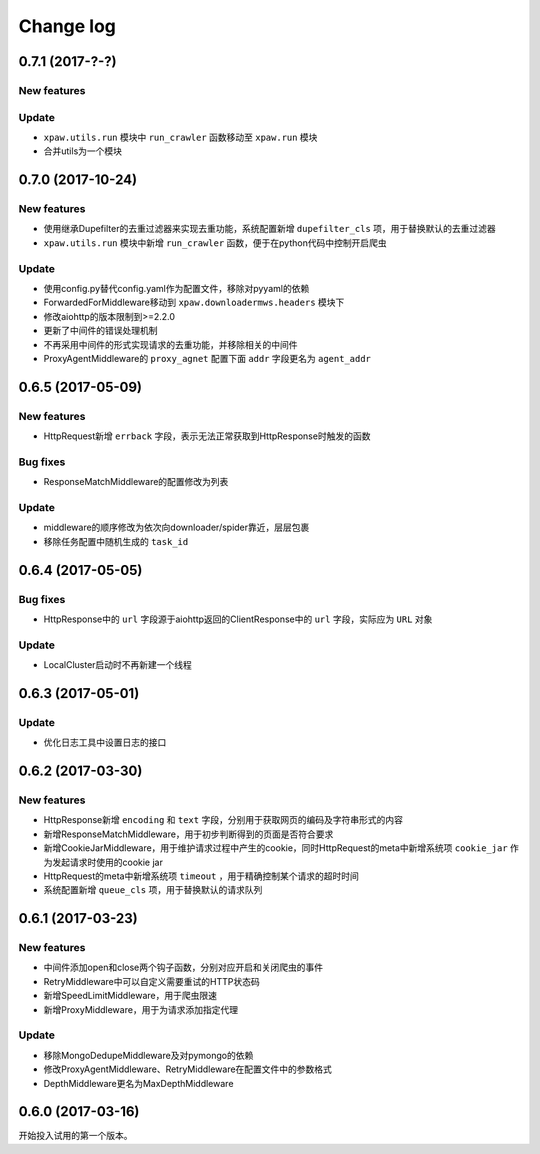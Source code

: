 .. _changelog:

Change log
==========

0.7.1 (2017-?-?)
----------------

New features
~~~~~~~~~~~~


Update
~~~~~~

- ``xpaw.utils.run`` 模块中 ``run_crawler`` 函数移动至 ``xpaw.run`` 模块
- 合并utils为一个模块


0.7.0 (2017-10-24)
------------------

New features
~~~~~~~~~~~~

- 使用继承Dupefilter的去重过滤器来实现去重功能，系统配置新增 ``dupefilter_cls`` 项，用于替换默认的去重过滤器
- ``xpaw.utils.run`` 模块中新增 ``run_crawler`` 函数，便于在python代码中控制开启爬虫

Update
~~~~~~

- 使用config.py替代config.yaml作为配置文件，移除对pyyaml的依赖
- ForwardedForMiddleware移动到 ``xpaw.downloadermws.headers`` 模块下
- 修改aiohttp的版本限制到>=2.2.0
- 更新了中间件的错误处理机制
- 不再采用中间件的形式实现请求的去重功能，并移除相关的中间件
- ProxyAgentMiddleware的 ``proxy_agnet`` 配置下面 ``addr`` 字段更名为 ``agent_addr``


0.6.5 (2017-05-09)
------------------

New features
~~~~~~~~~~~~

- HttpRequest新增 ``errback`` 字段，表示无法正常获取到HttpResponse时触发的函数

Bug fixes
~~~~~~~~~

- ResponseMatchMiddleware的配置修改为列表

Update
~~~~~~

- middleware的顺序修改为依次向downloader/spider靠近，层层包裹
- 移除任务配置中随机生成的 ``task_id``


0.6.4 (2017-05-05)
------------------

Bug fixes
~~~~~~~~~

- HttpResponse中的 ``url`` 字段源于aiohttp返回的ClientResponse中的 ``url`` 字段，实际应为 ``URL`` 对象

Update
~~~~~~

- LocalCluster启动时不再新建一个线程


0.6.3 (2017-05-01)
------------------

Update
~~~~~~

- 优化日志工具中设置日志的接口


0.6.2 (2017-03-30)
------------------

New features
~~~~~~~~~~~~

- HttpResponse新增 ``encoding`` 和 ``text`` 字段，分别用于获取网页的编码及字符串形式的内容
- 新增ResponseMatchMiddleware，用于初步判断得到的页面是否符合要求
- 新增CookieJarMiddleware，用于维护请求过程中产生的cookie，同时HttpRequest的meta中新增系统项 ``cookie_jar`` 作为发起请求时使用的cookie jar
- HttpRequest的meta中新增系统项 ``timeout`` ，用于精确控制某个请求的超时时间
- 系统配置新增 ``queue_cls`` 项，用于替换默认的请求队列


0.6.1 (2017-03-23)
------------------

New features
~~~~~~~~~~~~

- 中间件添加open和close两个钩子函数，分别对应开启和关闭爬虫的事件
- RetryMiddleware中可以自定义需要重试的HTTP状态码
- 新增SpeedLimitMiddleware，用于爬虫限速
- 新增ProxyMiddleware，用于为请求添加指定代理

Update
~~~~~~

- 移除MongoDedupeMiddleware及对pymongo的依赖
- 修改ProxyAgentMiddleware、RetryMiddleware在配置文件中的参数格式
- DepthMiddleware更名为MaxDepthMiddleware


0.6.0 (2017-03-16)
------------------

开始投入试用的第一个版本。
